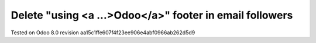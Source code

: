 Delete "using <a ...>Odoo</a>" footer in email followers
--------------------------------------------------------

Tested on Odoo 8.0 revision aa15c1ffe607f4f23ee906e4abf0966ab262d5d9
